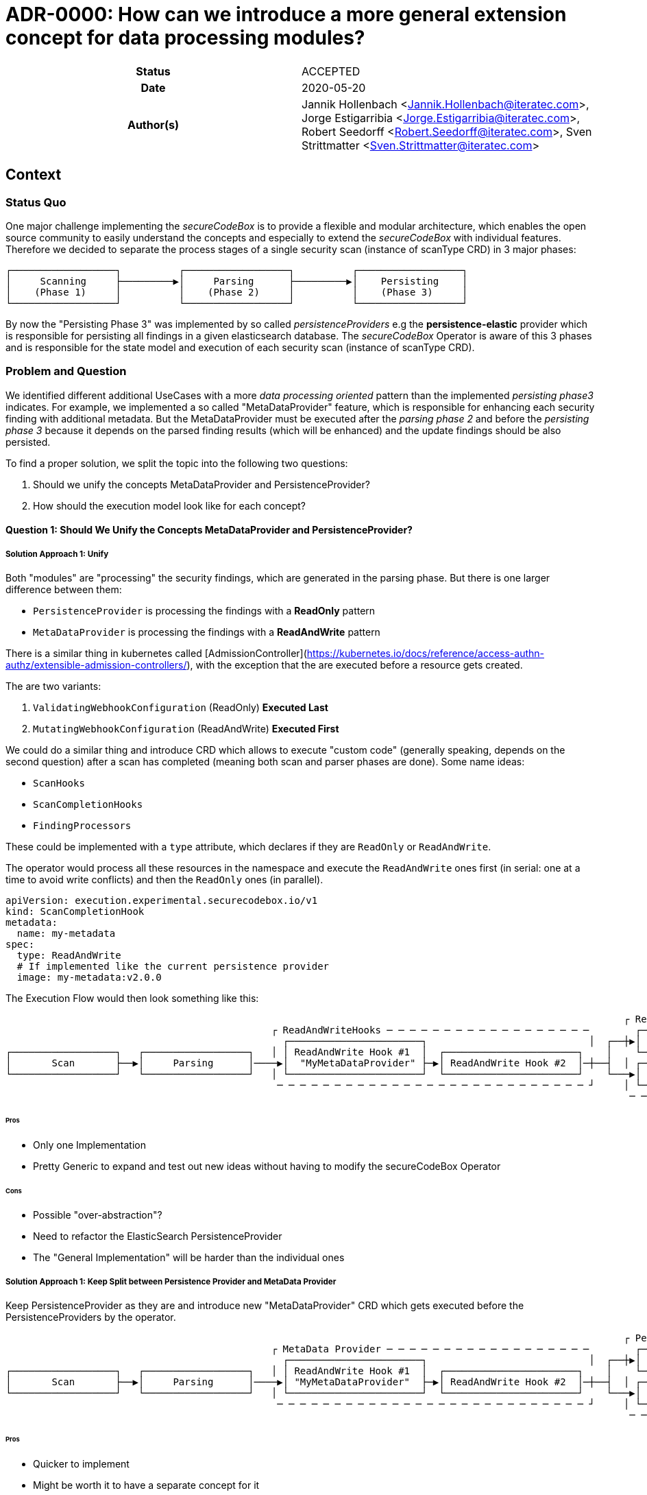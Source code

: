 [[ADR-0000]]
= ADR-0000: How can we introduce a more general extension concept for data processing modules?

[cols="h,d",grid=rows,frame=none,stripes=none,caption="Status",%autowidth]
|====

| Status
| ACCEPTED

| Date
| 2020-05-20

| Author(s)
| Jannik Hollenbach <Jannik.Hollenbach@iteratec.com>,
  Jorge Estigarribia <Jorge.Estigarribia@iteratec.com>,
  Robert Seedorff <Robert.Seedorff@iteratec.com>,
  Sven Strittmatter <Sven.Strittmatter@iteratec.com>
|====

== Context

=== Status Quo

One major challenge implementing the _secureCodeBox_ is to provide a flexible and modular architecture, which enables the open source community to easily understand the concepts and especially to extend the _secureCodeBox_ with individual features. Therefore we decided to separate the process stages of a single security scan (instance of scanType CRD) in 3 major phases:

....
┌──────────────────┐          ┌──────────────────┐          ┌──────────────────┐
│     Scanning     ├─────────▶│     Parsing      ├─────────▶│    Persisting    │
│    (Phase 1)     │          │    (Phase 2)     │          │    (Phase 3)     │
└──────────────────┘          └──────────────────┘          └──────────────────┘
....

By now the "Persisting Phase 3" was implemented by so called _persistenceProviders_ e.g the *persistence-elastic* provider which is responsible for persisting all findings in a given elasticsearch database. The _secureCodeBox_ Operator is aware of this 3 phases and is responsible for the state model and execution of each security scan (instance of scanType CRD).

=== Problem and Question

We identified different additional UseCases with a more _data processing oriented_ pattern than the implemented _persisting phase3_ indicates. For example, we implemented a so called "MetaDataProvider" feature, which is responsible for enhancing each security finding with additional metadata. But the MetaDataProvider must be executed after the _parsing phase 2_ and before the _persisting phase 3_ because it depends on the parsed finding results (which will be enhanced) and the update findings should be also persisted.

To find a proper solution, we split the topic into the following two questions:

. Should we unify the concepts MetaDataProvider and PersistenceProvider?
. How should the execution model look like for each concept?

==== Question 1: Should We Unify the Concepts MetaDataProvider and PersistenceProvider?

===== Solution Approach 1: Unify

Both "modules" are "processing" the security findings, which are generated in the parsing phase.
But there is one larger difference between them:

* `PersistenceProvider` is processing the findings with a *ReadOnly* pattern
* `MetaDataProvider` is processing the findings with a *ReadAndWrite* pattern

There is a similar thing in kubernetes called [AdmissionController](https://kubernetes.io/docs/reference/access-authn-authz/extensible-admission-controllers/), with the exception that the are executed before a resource gets created.

The are two variants:

. `ValidatingWebhookConfiguration` (ReadOnly) *Executed Last*
. `MutatingWebhookConfiguration` (ReadAndWrite) *Executed First*

We could do a similar thing and introduce CRD which allows to execute "custom code" (generally speaking, depends on the second question) after a scan has completed (meaning both scan and parser phases are done). Some name ideas:

* `ScanHooks`
* `ScanCompletionHooks`
* `FindingProcessors`

These could be implemented with a `type` attribute, which declares if they are `ReadOnly` or `ReadAndWrite`.

The operator would process all these resources in the namespace and execute the `ReadAndWrite` ones first (in serial: one at a time to avoid write conflicts) and then the `ReadOnly` ones (in parallel).

[source,yaml]
----
apiVersion: execution.experimental.securecodebox.io/v1
kind: ScanCompletionHook
metadata:
  name: my-metadata
spec:
  type: ReadAndWrite
  # If implemented like the current persistence provider
  image: my-metadata:v2.0.0
----

The Execution Flow would then look something like this:

....
                                                                                                           ┌ ReadOnly─Hooks─ ─ ─ ─ ─ ─ ─ ─ ─ ─ ─
                                              ┌ ReadAndWriteHooks ─ ─ ─ ─ ─ ─ ─ ─ ─ ─ ─ ─ ─ ─ ─ ─ ─ ─        ┌────────────────────────────────┐ │
                                                ┌───────────────────────┐                            │  ┌──┼▶│  Elastic PersistenceProvider   │
┌──────────────────┐   ┌──────────────────┐   │ │ ReadAndWrite Hook #1  │  ┌───────────────────────┐    │    └────────────────────────────────┘ │
│       Scan       ├──▶│     Parsing      │────▶│  "MyMetaDataProvider" ├─▶│ ReadAndWrite Hook #2  │─┼──┤  │ ┌────────────────────────────────┐
└──────────────────┘   └──────────────────┘   │ └───────────────────────┘  └───────────────────────┘    └───▶│ DefectDojo PersistenceProvider │ │
                                               ─ ─ ─ ─ ─ ─ ─ ─ ─ ─ ─ ─ ─ ─ ─ ─ ─ ─ ─ ─ ─ ─ ─ ─ ─ ─ ─ ┘     │ └────────────────────────────────┘
                                                                                                            ─ ─ ─ ─ ─ ─ ─ ─ ─ ─ ─ ─ ─ ─ ─ ─ ─ ─ ┘
....

====== Pros

* Only one Implementation
* Pretty Generic to expand and test out new ideas without having to modify the secureCodeBox Operator

====== Cons

* Possible "over-abstraction"?
* Need to refactor the ElasticSearch PersistenceProvider
* The "General Implementation" will be harder than the individual ones

===== Solution Approach 1: Keep Split between Persistence Provider and MetaData Provider

Keep PersistenceProvider as they are and introduce new "MetaDataProvider" CRD which gets executed before the PersistenceProviders by the operator.

....
                                                                                                           ┌ Persistence Provider─ ─ ─ ─ ─ ─ ─ ─
                                              ┌ MetaData Provider ─ ─ ─ ─ ─ ─ ─ ─ ─ ─ ─ ─ ─ ─ ─ ─ ─ ─        ┌────────────────────────────────┐ │
                                                ┌───────────────────────┐                            │  ┌──┼▶│  Elastic PersistenceProvider   │
┌──────────────────┐   ┌──────────────────┐   │ │ ReadAndWrite Hook #1  │  ┌───────────────────────┐    │    └────────────────────────────────┘ │
│       Scan       ├──▶│     Parsing      │────▶│ "MyMetaDataProvider"  ├─▶│ ReadAndWrite Hook #2  │─┼──┤  │ ┌────────────────────────────────┐
└──────────────────┘   └──────────────────┘   │ └───────────────────────┘  └───────────────────────┘    └───▶│ DefectDojo PersistenceProvider │ │
                                               ─ ─ ─ ─ ─ ─ ─ ─ ─ ─ ─ ─ ─ ─ ─ ─ ─ ─ ─ ─ ─ ─ ─ ─ ─ ─ ─ ┘     │ └────────────────────────────────┘
                                                                                                            ─ ─ ─ ─ ─ ─ ─ ─ ─ ─ ─ ─ ─ ─ ─ ─ ─ ─ ┘
....

====== Pros

* Quicker to implement
* Might be worth it to have a separate concept for it

====== Cons

* Really worth introducing a new CRD for everything, especially when the are conceptually pretty close?

==== Question 2: How Should the Execution Model Look like for Each?

===== Solution Approach 1: Like the Persistence Provider

Basically a docker container which process takes two command line args:

* A pre-signed URL to download the findings from
* A pre-signed URL to upload the modified findings to

Examples:

* NodeJS: `node my-metadata.js "https://storage.googleapi.com/..." "https://storage.googleapi.com/..."`
* Java: `java my-metadata.jar "https://storage.googleapi.com/..." "https://storage.googleapi.com/..."`
* Golang: `./my-metadata "https://storage.googleapi.com/..." "https://storage.googleapi.com/..."`

====== Pros

* on liner with the current implementations
* code overhead / wrapper code is pretty minimal
* zero scale - no resource costs when nothing is running

===== Cons

* results in too many k8s jobs?
** resource blocking on finished resources
** ttlAfterFinished enabled
* container runtime overhead (especially time)

=== Option 2: A WebHooks Like Concept

Analog to kubernetes webhooks. Https server receiving findings and returning results.

==== Pros

* MilliSeconds instead of seconds for processing
* No ContainerCreation Overhead
* No additional k8s jobs needed

===== Cons

* Introduces new running Services that need to be maintained and have uptime
* Code Overhead / Boilerplate (Can be mitigated by SDK)
* Debugging of individual MetaDataProvider is harder as everything is handled by a single service
* Introduces "New" Concept
* Certificate Management for webhook services (`cert-manager` required by default?)
* Scaling for systems with lots of load could be a problem
* One service per namespace (multiple tenants) needed => results in many running active services which is resource consuming

== Decision

Regarding the Question 1 it seems that both solution approaches are resulting in the same execution model. We decided to implement solution approach 1 and unify both concepts into a more general concept with the name _"hook concept"_. Therefore we exchange the existing name `persistenceProvider` for phase 3 in the execution model with a more general term `DataProcessing`:

....
┌──────────────────┐          ┌──────────────────┐          ┌──────────────────┐
│     Scanning     ├─────────▶│     Parsing      ├─────────▶│ DataProcessing   │
│    (Phase 1)     │          │    (Phase 2)     │          │    (Phase 3)     │
└──────────────────┘          └──────────────────┘          └──────────────────┘
....

Regarding the Question 2 we decided to implement the solution approach 1 with a job-based approach (no active service component needed).
The Phase 3 `DataProcessing` will be therefore split into to separate phases named `ReadAndWriteHooks (3.1)` and `ReadOnlyHooks (3.2)`

....
                                                                                                           ┌ DataProcessing: ReadOnlyHooks ─ ─ ─
                                              ┌ DataProcessing: ReadAndWriteHooks ─ ─ ─ ─ ─ ─ ─ ─ ─ ─        ┌────────────────────────────────┐ │
                                                ┌───────────────────────┐                            │  ┌──┼▶│  Elastic PersistenceProvider   │
┌──────────────────┐   ┌──────────────────┐   │ │ ReadAndWrite Hook #1  │  ┌───────────────────────┐    │    └────────────────────────────────┘ │
│       Scan       ├──▶│     Parsing      │────▶│  "MyMetaDataProvider" ├─▶│ ReadAndWrite Hook #2  │─┼──┤  │ ┌────────────────────────────────┐
└──────────────────┘   └──────────────────┘   │ └───────────────────────┘  └───────────────────────┘    └───▶│ DefectDojo PersistenceProvider │ │
                                               ─ ─ ─ ─ ─ ─ ─ ─ ─ ─ ─ ─ ─ ─ ─ ─ ─ ─ ─ ─ ─ ─ ─ ─ ─ ─ ─ ┘     │ └────────────────────────────────┘
                                                                                                            ─ ─ ─ ─ ─ ─ ─ ─ ─ ─ ─ ─ ─ ─ ─ ─ ─ ─ ┘
....

== Consequences

With the new `Hook Concept` we open the `DataProcessing` Phase 3 to a more intuitive and flexible architecture. It is easier to understand because _WebHooks_ are already a well known concept. It is possible to keep the existing implementation of the `persistenceProviders` and to integrate them with a lot of other possible data processing components in a more general fashion. In the end, this step will result in a lot of additional feature possibilities, which go fare beyond the existing ones. Therefore we only need to implement this concept once in the secureCodeBox Operator and new ideas for extending the DataProcessing will not enforce conceptual or architectural changes.

Ideas for additional data processing hooks:

* Notifier-Hooks (ReadOnlyHook) e.g., for chat (slack, teams etc.), metric, alerting systems
* MetaData enrichment hooks (ReadAndWriteHook)
* FilterData Hooks (e.g., false/positive handling) (ReadAndWriteHook)
* SystemIntegration Hooks (ReadOnlyHook) e.g., for ticketing systems like Jira
* CascadingScans Hooks (ReadOnlyHook) e.g., for starting new security scans based on findings
